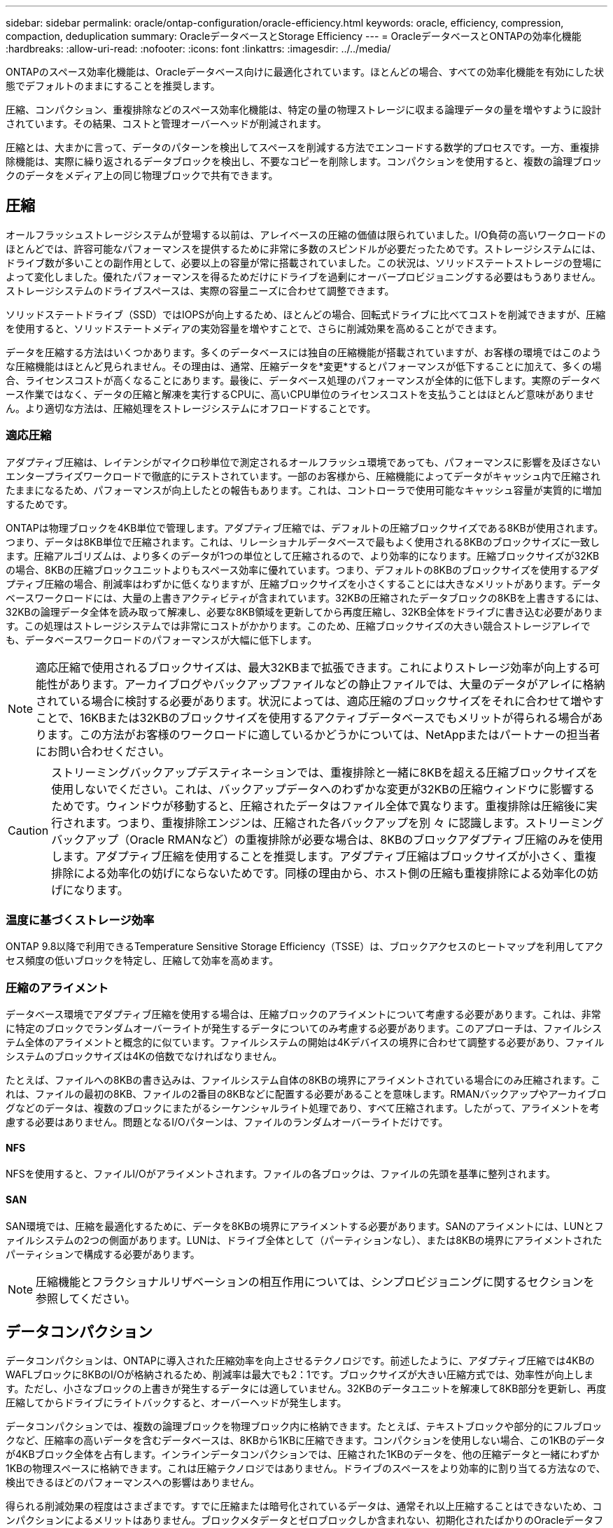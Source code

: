 ---
sidebar: sidebar 
permalink: oracle/ontap-configuration/oracle-efficiency.html 
keywords: oracle, efficiency, compression, compaction, deduplication 
summary: OracleデータベースとStorage Efficiency 
---
= OracleデータベースとONTAPの効率化機能
:hardbreaks:
:allow-uri-read: 
:nofooter: 
:icons: font
:linkattrs: 
:imagesdir: ../../media/


[role="lead"]
ONTAPのスペース効率化機能は、Oracleデータベース向けに最適化されています。ほとんどの場合、すべての効率化機能を有効にした状態でデフォルトのままにすることを推奨します。

圧縮、コンパクション、重複排除などのスペース効率化機能は、特定の量の物理ストレージに収まる論理データの量を増やすように設計されています。その結果、コストと管理オーバーヘッドが削減されます。

圧縮とは、大まかに言って、データのパターンを検出してスペースを削減する方法でエンコードする数学的プロセスです。一方、重複排除機能は、実際に繰り返されるデータブロックを検出し、不要なコピーを削除します。コンパクションを使用すると、複数の論理ブロックのデータをメディア上の同じ物理ブロックで共有できます。



== 圧縮

オールフラッシュストレージシステムが登場する以前は、アレイベースの圧縮の価値は限られていました。I/O負荷の高いワークロードのほとんどでは、許容可能なパフォーマンスを提供するために非常に多数のスピンドルが必要だったためです。ストレージシステムには、ドライブ数が多いことの副作用として、必要以上の容量が常に搭載されていました。この状況は、ソリッドステートストレージの登場によって変化しました。優れたパフォーマンスを得るためだけにドライブを過剰にオーバープロビジョニングする必要はもうありません。ストレージシステムのドライブスペースは、実際の容量ニーズに合わせて調整できます。

ソリッドステートドライブ（SSD）ではIOPSが向上するため、ほとんどの場合、回転式ドライブに比べてコストを削減できますが、圧縮を使用すると、ソリッドステートメディアの実効容量を増やすことで、さらに削減効果を高めることができます。

データを圧縮する方法はいくつかあります。多くのデータベースには独自の圧縮機能が搭載されていますが、お客様の環境ではこのような圧縮機能はほとんど見られません。その理由は、通常、圧縮データを*変更*するとパフォーマンスが低下することに加えて、多くの場合、ライセンスコストが高くなることにあります。最後に、データベース処理のパフォーマンスが全体的に低下します。実際のデータベース作業ではなく、データの圧縮と解凍を実行するCPUに、高いCPU単位のライセンスコストを支払うことはほとんど意味がありません。より適切な方法は、圧縮処理をストレージシステムにオフロードすることです。



=== 適応圧縮

アダプティブ圧縮は、レイテンシがマイクロ秒単位で測定されるオールフラッシュ環境であっても、パフォーマンスに影響を及ぼさないエンタープライズワークロードで徹底的にテストされています。一部のお客様から、圧縮機能によってデータがキャッシュ内で圧縮されたままになるため、パフォーマンスが向上したとの報告もあります。これは、コントローラで使用可能なキャッシュ容量が実質的に増加するためです。

ONTAPは物理ブロックを4KB単位で管理します。アダプティブ圧縮では、デフォルトの圧縮ブロックサイズである8KBが使用されます。つまり、データは8KB単位で圧縮されます。これは、リレーショナルデータベースで最もよく使用される8KBのブロックサイズに一致します。圧縮アルゴリズムは、より多くのデータが1つの単位として圧縮されるので、より効率的になります。圧縮ブロックサイズが32KBの場合、8KBの圧縮ブロックユニットよりもスペース効率に優れています。つまり、デフォルトの8KBのブロックサイズを使用するアダプティブ圧縮の場合、削減率はわずかに低くなりますが、圧縮ブロックサイズを小さくすることには大きなメリットがあります。データベースワークロードには、大量の上書きアクティビティが含まれています。32KBの圧縮されたデータブロックの8KBを上書きするには、32KBの論理データ全体を読み取って解凍し、必要な8KB領域を更新してから再度圧縮し、32KB全体をドライブに書き込む必要があります。この処理はストレージシステムでは非常にコストがかかります。このため、圧縮ブロックサイズの大きい競合ストレージアレイでも、データベースワークロードのパフォーマンスが大幅に低下します。


NOTE: 適応圧縮で使用されるブロックサイズは、最大32KBまで拡張できます。これによりストレージ効率が向上する可能性があります。アーカイブログやバックアップファイルなどの静止ファイルでは、大量のデータがアレイに格納されている場合に検討する必要があります。状況によっては、適応圧縮のブロックサイズをそれに合わせて増やすことで、16KBまたは32KBのブロックサイズを使用するアクティブデータベースでもメリットが得られる場合があります。この方法がお客様のワークロードに適しているかどうかについては、NetAppまたはパートナーの担当者にお問い合わせください。


CAUTION: ストリーミングバックアップデスティネーションでは、重複排除と一緒に8KBを超える圧縮ブロックサイズを使用しないでください。これは、バックアップデータへのわずかな変更が32KBの圧縮ウィンドウに影響するためです。ウィンドウが移動すると、圧縮されたデータはファイル全体で異なります。重複排除は圧縮後に実行されます。つまり、重複排除エンジンは、圧縮された各バックアップを別 々 に認識します。ストリーミングバックアップ（Oracle RMANなど）の重複排除が必要な場合は、8KBのブロックアダプティブ圧縮のみを使用します。アダプティブ圧縮を使用することを推奨します。アダプティブ圧縮はブロックサイズが小さく、重複排除による効率化の妨げにならないためです。同様の理由から、ホスト側の圧縮も重複排除による効率化の妨げになります。



=== 温度に基づくストレージ効率

ONTAP 9.8以降で利用できるTemperature Sensitive Storage Efficiency（TSSE）は、ブロックアクセスのヒートマップを利用してアクセス頻度の低いブロックを特定し、圧縮して効率を高めます。



=== 圧縮のアライメント

データベース環境でアダプティブ圧縮を使用する場合は、圧縮ブロックのアライメントについて考慮する必要があります。これは、非常に特定のブロックでランダムオーバーライトが発生するデータについてのみ考慮する必要があります。このアプローチは、ファイルシステム全体のアライメントと概念的に似ています。ファイルシステムの開始は4Kデバイスの境界に合わせて調整する必要があり、ファイルシステムのブロックサイズは4Kの倍数でなければなりません。

たとえば、ファイルへの8KBの書き込みは、ファイルシステム自体の8KBの境界にアライメントされている場合にのみ圧縮されます。これは、ファイルの最初の8KB、ファイルの2番目の8KBなどに配置する必要があることを意味します。RMANバックアップやアーカイブログなどのデータは、複数のブロックにまたがるシーケンシャルライト処理であり、すべて圧縮されます。したがって、アライメントを考慮する必要はありません。問題となるI/Oパターンは、ファイルのランダムオーバーライトだけです。



==== NFS

NFSを使用すると、ファイルI/Oがアライメントされます。ファイルの各ブロックは、ファイルの先頭を基準に整列されます。



==== SAN

SAN環境では、圧縮を最適化するために、データを8KBの境界にアライメントする必要があります。SANのアライメントには、LUNとファイルシステムの2つの側面があります。LUNは、ドライブ全体として（パーティションなし）、または8KBの境界にアライメントされたパーティションで構成する必要があります。


NOTE: 圧縮機能とフラクショナルリザベーションの相互作用については、シンプロビジョニングに関するセクションを参照してください。



== データコンパクション

データコンパクションは、ONTAPに導入された圧縮効率を向上させるテクノロジです。前述したように、アダプティブ圧縮では4KBのWAFLブロックに8KBのI/Oが格納されるため、削減率は最大でも2：1です。ブロックサイズが大きい圧縮方式では、効率性が向上します。ただし、小さなブロックの上書きが発生するデータには適していません。32KBのデータユニットを解凍して8KB部分を更新し、再度圧縮してからドライブにライトバックすると、オーバーヘッドが発生します。

データコンパクションでは、複数の論理ブロックを物理ブロック内に格納できます。たとえば、テキストブロックや部分的にフルブロックなど、圧縮率の高いデータを含むデータベースは、8KBから1KBに圧縮できます。コンパクションを使用しない場合、この1KBのデータが4KBブロック全体を占有します。インラインデータコンパクションでは、圧縮された1KBのデータを、他の圧縮データと一緒にわずか1KBの物理スペースに格納できます。これは圧縮テクノロジではありません。ドライブのスペースをより効率的に割り当てる方法なので、検出できるほどのパフォーマンスへの影響はありません。

得られる削減効果の程度はさまざまです。すでに圧縮または暗号化されているデータは、通常それ以上圧縮することはできないため、コンパクションによるメリットはありません。ブロックメタデータとゼロブロックしか含まれない、初期化されたばかりのOracleデータファイルは、最大80：1まで圧縮されます。これにより、非常に幅広い可能性が生まれます。



== 重複排除

重複排除とは、データセットから重複するブロックサイズを削除することです。たとえば、同じ4KBブロックが10個のファイルに存在する場合、重複排除機能は、10個のファイルすべてのうち、その4KBブロックを同じ4KBの物理ブロックにリダイレクトします。その結果、そのデータの効率が10分の1に向上します。

VMwareゲストブートLUNなどのデータは、同じオペレーティングシステムファイルの複数のコピーで構成されるため、通常は重複排除が非常に効果的です。100:1以上の効率が観測されている。

一部のデータに重複データが含まれていません。たとえば、Oracleブロックには、データベースに対してグローバルに一意のヘッダーと、ほぼ一意のトレーラが含まれています。そのため、Oracleデータベースの重複排除によって1%以上の削減効果が得られることはほとんどありません。

16KBでブロックサイズが大きいデータベースでは、最大15%のスペース削減効果が確認されたケースがいくつかあります。各ブロックの最初の4KBにはグローバルに一意なヘッダーが含まれ、最後の4KBブロックにはほぼ一意のトレーラが含まれます。内部ブロックは重複排除の対象となりますが、実際には、初期化されたデータの重複排除にほぼ完全に起因しています。

競合するアレイの多くは、Oracleデータベースが複数回コピーされていると仮定すると、重複排除機能があると主張しています。この点では、NetAppの重複排除も使用できますが、ONTAPにはNetApp FlexCloneテクノロジというより優れたオプションがあります。最終的な結果は同じで、基盤となる物理ブロックの大部分を共有するOracleデータベースのコピーが複数作成されます。FlexCloneを使用すると、時間をかけてデータファイルをコピーし、その後重複を排除するよりも、はるかに効率的です。重複は最初から作成されないため、実際には重複排除ではなく重複排除です。



== 効率性とシンプロビジョニング

効率化機能はシンプロビジョニングの一形態です。たとえば、100GBのボリュームを使用している100GBのLUNを50GBに圧縮するとします。ボリュームが100GBのままなので、実際の削減はまだ実現されていません。削減されたスペースをシステムの他の場所で使用できるように、まずボリュームのサイズを縮小する必要があります。100GBのLUNにあとから変更した結果、データの圧縮率が低下すると、LUNのサイズが大きくなり、ボリュームがいっぱいになる可能性があります。

シンプロビジョニングは、管理を簡易化しながら、使用可能な容量を大幅に改善し、コストを削減できるため、強く推奨されます。これは単純な理由です。Oracle環境では、多くの場合、空のスペース、大量のボリュームとLUN、圧縮可能なデータが含まれているからです。シックプロビジョニングでは、ボリュームとLUNのストレージにスペースがリザーブされます。これは、100%フルになり、100%圧縮不可能なデータが含まれる場合に限られます。これは起こりそうもないことですシンプロビジョニングを使用すると、スペースを他の場所で再生して使用できます。また、容量の管理は、多数の小さいボリュームやLUNではなく、ストレージシステム自体に基づいて行うことができます。

一部のお客様は、特定のワークロードにシックプロビジョニングを使用するか、一般的には確立された運用と調達の手法に基づいてシックプロビジョニングを使用します。

*注意：*ボリュームがシックプロビジョニングされている場合は、ボリュームの圧縮解除や重複排除の削除など、そのボリュームのすべての効率化機能を完全に無効にするように注意する必要があります。 `sis undo` コマンドを実行しますボリュームが `volume efficiency show` 出力。有効になっている場合、ボリュームはまだ部分的に効率化機能用に設定されています。その結果、オーバーライトギャランティの動作が異なります。そのため、設定で原因が見落とされてボリュームのスペースが予期せず不足し、データベースI/Oエラーが発生する可能性が高くなります。



== 効率化のベストプラクティス

NetAppでは、ONTAP 9以降について次の推奨事項を提供しています。ONTAP 9より前のバージョンのONTAPについては、NetApp担当者にお問い合わせください。



=== AFFのデフォルト

オールフラッシュAFFシステムで実行されているONTAPで作成されたボリュームは、すべてのインライン効率化機能が有効になった状態でシンプロビジョニングされます。Oracleデータベースには一般に重複排除機能はなく、圧縮不可能なデータも含まれている可能性がありますが、デフォルト設定はほぼすべてのワークロードに適しています。ONTAPは、あらゆる種類のデータとI/Oパターンを効率的に処理するように設計されており、削減効果があるかどうかは関係ありません。デフォルトは、理由が完全に理解されていて、逸脱するメリットがある場合にのみ変更する必要があります。



=== 一般的な推奨事項

* ボリュームやLUNがシンプロビジョニングされていない場合は、すべての効率化設定を無効にする必要があります。これらの機能を使用しても削減は得られず、シックプロビジョニングとスペース効率化が有効になっていると、スペース不足エラーなどの予期しない動作が原因に発生する可能性があるためです。
* バックアップやデータベーストランザクションログなどでデータが上書きされない場合は、クーリング期間を短くしてTSSEを有効にすることで、効率を高めることができます。
* アプリケーションレベルで圧縮がすでに有効になっているファイルが暗号化されている場合など、一部のファイルには圧縮不可能なデータが大量に含まれていることがあります。上記のいずれかに該当する場合は、圧縮可能なデータを含む他のボリュームでより効率的に処理できるように、圧縮を無効にすることを検討してください。
* データベースバックアップでは、32KBの圧縮機能と重複排除機能の両方を使用しないでください。セクションを参照してください。<<適応圧縮>>詳細については、を参照してください。

